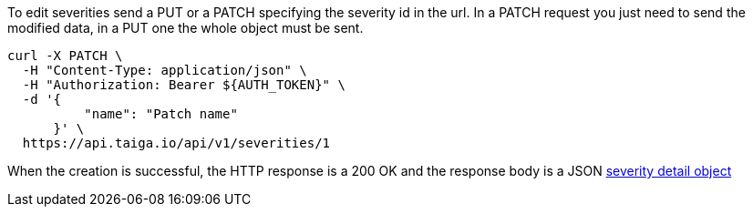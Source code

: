 To edit severities send a PUT or a PATCH specifying the severity id in the url.
In a PATCH request you just need to send the modified data, in a PUT one the whole object must be sent.

[source,bash]
----
curl -X PATCH \
  -H "Content-Type: application/json" \
  -H "Authorization: Bearer ${AUTH_TOKEN}" \
  -d '{
          "name": "Patch name"
      }' \
  https://api.taiga.io/api/v1/severities/1
----

When the creation is successful, the HTTP response is a 200 OK and the response body is a JSON link:#object-severity-detail[severity detail object]
